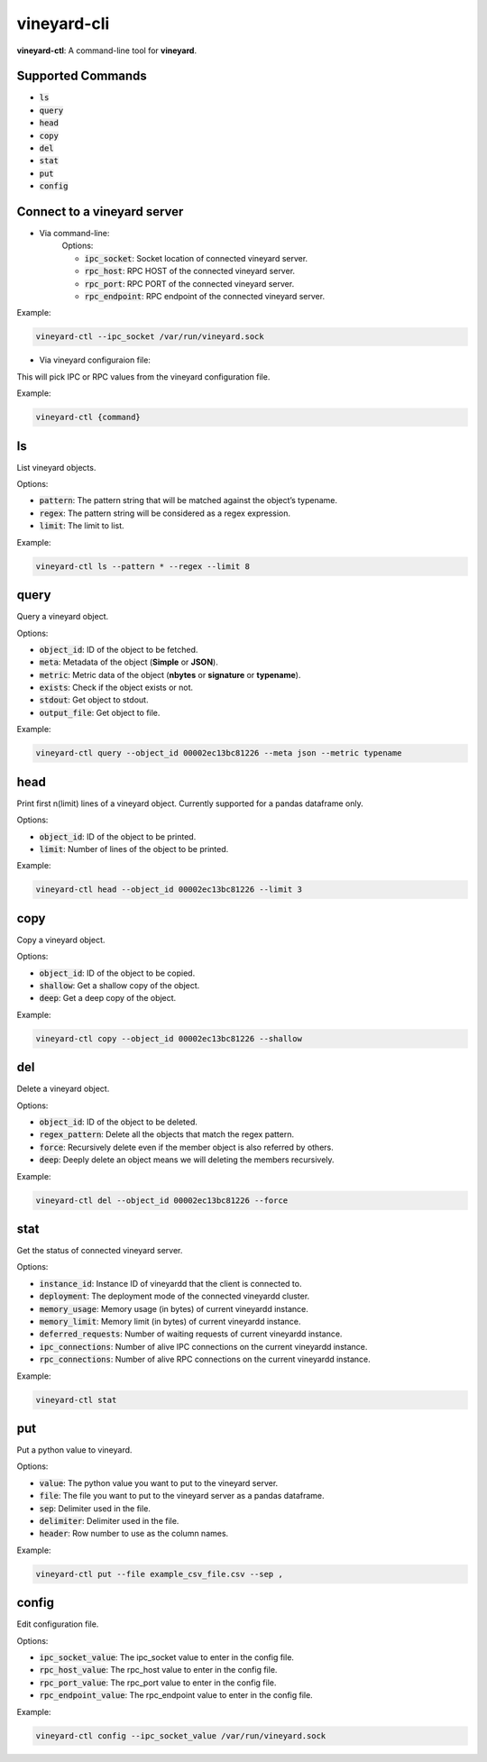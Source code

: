 vineyard-cli
============

**vineyard-ctl**: A command-line tool for **vineyard**.

Supported Commands
------------------

+ :code:`ls`
+ :code:`query`
+ :code:`head`
+ :code:`copy`
+ :code:`del`
+ :code:`stat`
+ :code:`put`
+ :code:`config`

Connect to a vineyard server
----------------------------

+ Via command-line:
   Options:
   
   + :code:`ipc_socket`: Socket location of connected vineyard server.
   + :code:`rpc_host`: RPC HOST of the connected vineyard server.
   + :code:`rpc_port`: RPC PORT of the connected vineyard server.
   + :code:`rpc_endpoint`: RPC endpoint of the connected vineyard server.

Example:

.. code:: shell

    vineyard-ctl --ipc_socket /var/run/vineyard.sock

+ Via vineyard configuraion file:
This will pick IPC or RPC values from the vineyard configuration file.

Example:

.. code:: shell

    vineyard-ctl {command}

ls
---

List vineyard objects.

Options:

+ :code:`pattern`: The pattern string that will be matched against the object’s typename.
+ :code:`regex`: The pattern string will be considered as a regex expression.
+ :code:`limit`: The limit to list.

Example:

.. code:: shell

    vineyard-ctl ls --pattern * --regex --limit 8

query
-----

Query a vineyard object.

Options:

+ :code:`object_id`: ID of the object to be fetched.
+ :code:`meta`: Metadata of the object (**Simple** or **JSON**).
+ :code:`metric`: Metric data of the object (**nbytes** or **signature** or **typename**).
+ :code:`exists`: Check if the object exists or not.
+ :code:`stdout`: Get object to stdout.
+ :code:`output_file`: Get object to file.

Example:

.. code:: shell

    vineyard-ctl query --object_id 00002ec13bc81226 --meta json --metric typename

head
----

Print first n(limit) lines of a vineyard object. Currently supported for a pandas dataframe only.

Options:

+ :code:`object_id`: ID of the object to be printed.
+ :code:`limit`: Number of lines of the object to be printed.

Example:

.. code:: shell

    vineyard-ctl head --object_id 00002ec13bc81226 --limit 3

copy
----

Copy a vineyard object.

Options:

+ :code:`object_id`: ID of the object to be copied.
+ :code:`shallow`: Get a shallow copy of the object.
+ :code:`deep`: Get a deep copy of the object.

Example:

.. code:: shell

    vineyard-ctl copy --object_id 00002ec13bc81226 --shallow

del
---

Delete a vineyard object.

Options:

+ :code:`object_id`: ID of the object to be deleted.
+ :code:`regex_pattern`: Delete all the objects that match the regex pattern.
+ :code:`force`: Recursively delete even if the member object is also referred by others.
+ :code:`deep`: Deeply delete an object means we will deleting the members recursively.

Example:

.. code:: shell

    vineyard-ctl del --object_id 00002ec13bc81226 --force

stat
----

Get the status of connected vineyard server.

Options:

+ :code:`instance_id`: Instance ID of vineyardd that the client is connected to.
+ :code:`deployment`: The deployment mode of the connected vineyardd cluster.
+ :code:`memory_usage`: Memory usage (in bytes) of current vineyardd instance.
+ :code:`memory_limit`: Memory limit (in bytes) of current vineyardd instance.
+ :code:`deferred_requests`: Number of waiting requests of current vineyardd instance.
+ :code:`ipc_connections`: Number of alive IPC connections on the current vineyardd instance.
+ :code:`rpc_connections`: Number of alive RPC connections on the current vineyardd instance.

Example:

.. code:: shell

    vineyard-ctl stat

put
---

Put a python value to vineyard.

Options:

+ :code:`value`: The python value you want to put to the vineyard server.
+ :code:`file`: The file you want to put to the vineyard server as a pandas dataframe.
+ :code:`sep`: Delimiter used in the file.
+ :code:`delimiter`: Delimiter used in the file.
+ :code:`header`: Row number to use as the column names.

Example:

.. code:: shell

    vineyard-ctl put --file example_csv_file.csv --sep ,

config
------

Edit configuration file.

Options:

+ :code:`ipc_socket_value`: The ipc_socket value to enter in the config file.
+ :code:`rpc_host_value`: The rpc_host value to enter in the config file.
+ :code:`rpc_port_value`: The rpc_port value to enter in the config file.
+ :code:`rpc_endpoint_value`: The rpc_endpoint value to enter in the config file.

Example:

.. code:: shell

    vineyard-ctl config --ipc_socket_value /var/run/vineyard.sock
